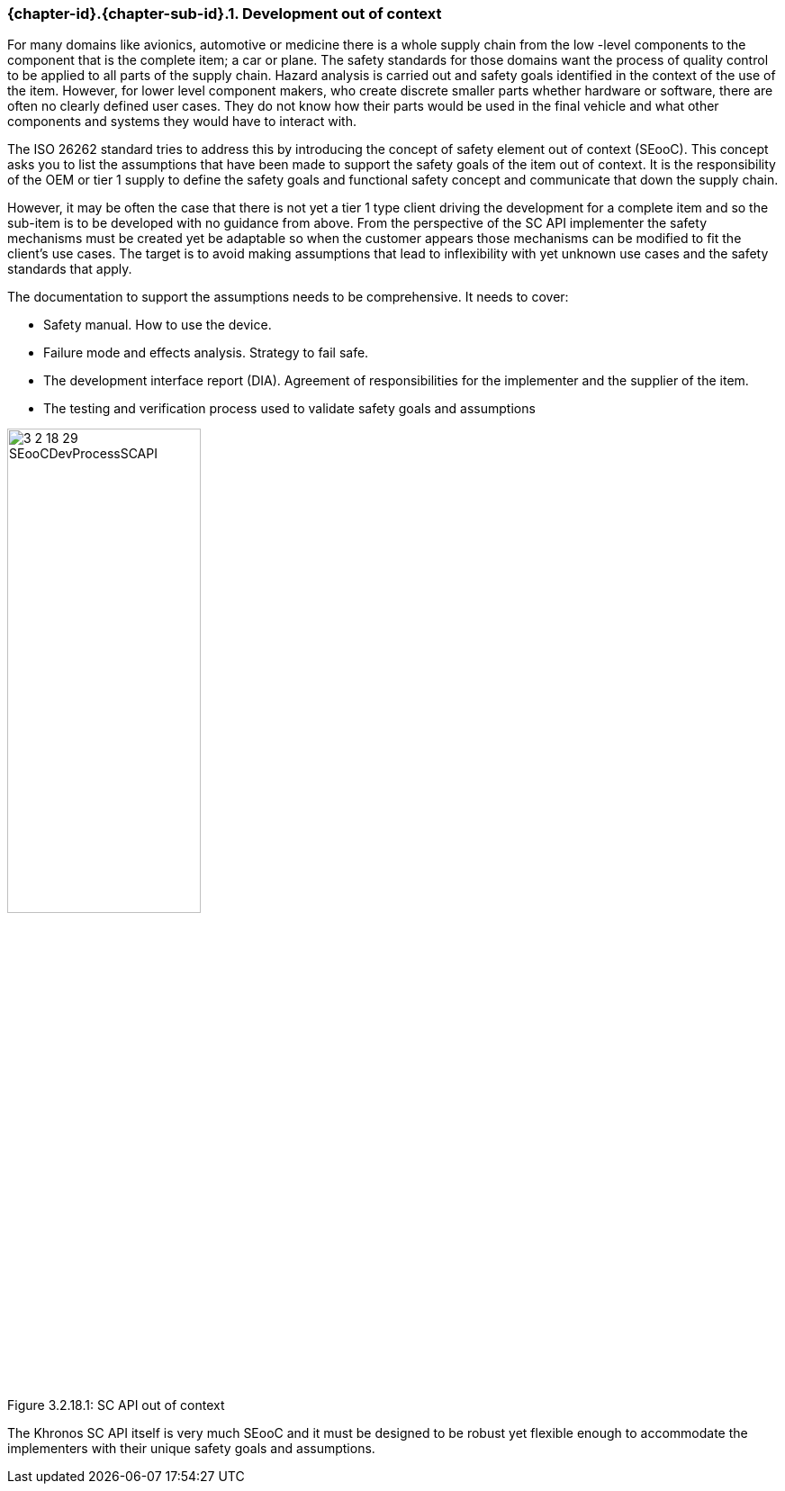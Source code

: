 // (C) Copyright 2014-2018 The Khronos Group Inc. All Rights Reserved.
// Khronos Group Safety Critical API Development SCAP
// document
//
// Text format: asciidoc 8.6.9
// Editor:      Asciidoc Book Editor
//
// Description: Guidelines 3.2.16 Guidelines Git #29

:Author: Illya Rudkin (spec editor)
:Author Initials: IOR
:Revision: 0.04

// Hyperlink anchor, the ID matches those in
// 3_1_GuidelinesList.adoc
[[gh29]]

ifdef::basebackend-docbook[]
=== Development out of context
endif::[]
ifdef::basebackend-html[]
=== {chapter-id}.{chapter-sub-id}.{counter:section-id}. Development out of context
endif::[]

For many domains like avionics, automotive or medicine there is a whole supply chain from the low -level components to the component that is the complete item; a car or plane. The safety standards for those domains want the process of quality control to be applied to all parts of the supply chain. Hazard analysis is carried out and safety goals identified in the context of the use of the item. However, for lower level component makers, who create discrete smaller parts whether hardware or software, there are often no clearly defined user cases. They do not know how their parts would be used in the final vehicle and what other components and systems they would have to interact with.

The ISO 26262 standard tries to address this by introducing the concept of safety element out of context (SEooC). This concept asks you to list the assumptions that have been made to support the safety goals of the item out of context. It is the responsibility of the OEM or tier 1 supply to define the safety goals and functional safety concept and communicate that down the supply chain.

However, it may be often the case that there is not yet a tier 1 type client driving the development for a complete item and so the sub-item is to be developed with no guidance from above. From the perspective of the SC API implementer the safety mechanisms must be created yet be adaptable so when the customer appears those mechanisms can be modified to fit the client’s use cases. The target is to avoid making assumptions that lead to inflexibility with yet unknown use cases and the safety standards that apply.

The documentation to support the assumptions needs to be comprehensive. It needs to cover:

*   Safety manual. How to use the device.
*   Failure mode and effects analysis. Strategy to fail safe.
*   The development interface report (DIA). Agreement of responsibilities for the implementer and the supplier of the item.
*   The testing and verification process used to validate safety goals and assumptions

[[SEooC, 3.2.18.1]]
.SC API out of context
[.right.text-center]
image::images/3_2_18_29_SEooCDevProcessSCAPI.png[pdfwidth=50%, width=50%, align=center, caption="Figure 3.2.18.1: "]

The Khronos SC API itself is very much SEooC and it must be designed to be robust yet flexible enough to accommodate the implementers with their unique safety goals and assumptions.
